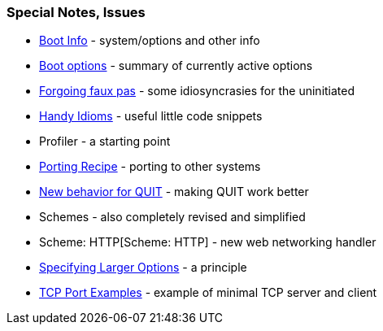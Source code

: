 
Special Notes, Issues
~~~~~~~~~~~~~~~~~~~~~

* link:Boot_Info[Boot Info] - system/options and other info
* link:Boot_options[Boot options] - summary of currently active options
* link:Forgoing_faux_pas[Forgoing faux pas] - some idiosyncrasies for
the uninitiated
* link:Handy_Idioms[Handy Idioms] - useful little code snippets
* Profiler - a starting point
* link:Porting_Recipe[Porting Recipe] - porting to other systems
* link:New_behavior_for_QUIT[New behavior for QUIT] - making QUIT work
better
* Schemes - also completely revised and simplified
* Scheme: HTTP[Scheme: HTTP] - new web networking handler
* link:Specifying_Larger_Options[Specifying Larger Options] - a
principle
* link:TCP_Port_Examples[TCP Port Examples] - example of minimal TCP
server and client
